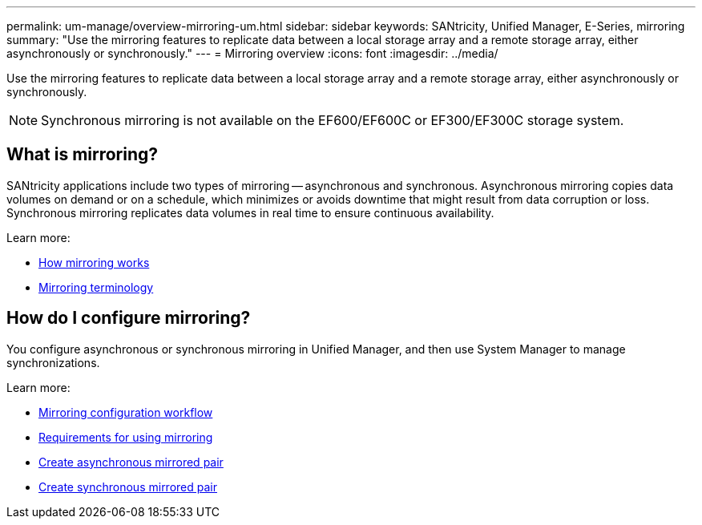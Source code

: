---
permalink: um-manage/overview-mirroring-um.html
sidebar: sidebar
keywords: SANtricity, Unified Manager, E-Series, mirroring
summary: "Use the mirroring features to replicate data between a local storage array and a remote storage array, either asynchronously or synchronously."
---
= Mirroring overview
:icons: font
:imagesdir: ../media/

[.lead]
Use the mirroring features to replicate data between a local storage array and a remote storage array, either asynchronously or synchronously.

[NOTE]
====
Synchronous mirroring is not available on the EF600/EF600C or EF300/EF300C storage system.
====

== What is mirroring?
SANtricity applications include two types of mirroring -- asynchronous and synchronous. Asynchronous mirroring copies data volumes on demand or on a schedule, which minimizes or avoids downtime that might result from data corruption or loss. Synchronous mirroring replicates data volumes in real time to ensure continuous availability.

Learn more:

* link:mirroring-overview.html[How mirroring works]
* link:mirroring-terminology.html[Mirroring terminology]

== How do I configure mirroring?
You configure asynchronous or synchronous mirroring in Unified Manager, and then use System Manager to manage synchronizations.

Learn more:

* link:mirroring-configuration-workflow.html[Mirroring configuration workflow]
* link:requirements-for-using-mirroring.html[Requirements for using mirroring]
* link:create-asynchronous-mirrored-pair-um.html[Create asynchronous mirrored pair]
* link:create-synchronous-mirrored-pair-um.html[Create synchronous mirrored pair]
